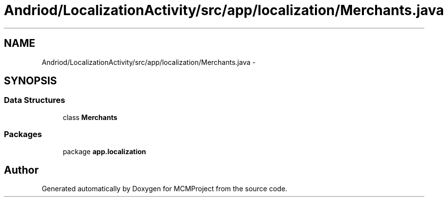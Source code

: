 .TH "Andriod/LocalizationActivity/src/app/localization/Merchants.java" 3 "Thu Feb 21 2013" "Version 01" "MCMProject" \" -*- nroff -*-
.ad l
.nh
.SH NAME
Andriod/LocalizationActivity/src/app/localization/Merchants.java \- 
.SH SYNOPSIS
.br
.PP
.SS "Data Structures"

.in +1c
.ti -1c
.RI "class \fBMerchants\fP"
.br
.in -1c
.SS "Packages"

.in +1c
.ti -1c
.RI "package \fBapp\&.localization\fP"
.br
.in -1c
.SH "Author"
.PP 
Generated automatically by Doxygen for MCMProject from the source code\&.
